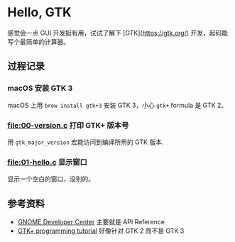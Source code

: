 * Hello, GTK

感觉会一点 GUI 开发挺有用，试试了解下 [GTK](https://gtk.org/) 开发，起码能写个最简单的计算器。

** 过程记录

*** macOS 安装 GTK 3

macOS 上用 =brew install gtk+3= 安装 GTK 3，小心 =gtk+= formula 是 GTK 2。

*** [[file:00-version.c]] 打印 GTK+ 版本号

用 =gtk_major_version= 宏能访问到编译所用的 GTK 版本.

*** [[file:01-hello.c]] 显示窗口

显示一个空白的窗口，没别的。

** 参考资料

- [[https://developer.gnome.org/][GNOME Developer Center]] 主要就是 API Reference
- [[http://zetcode.com/tutorials/gtktutorial/][GTK+ programming tutorial]] 好像针对 GTK 2 而不是 GTK 3
